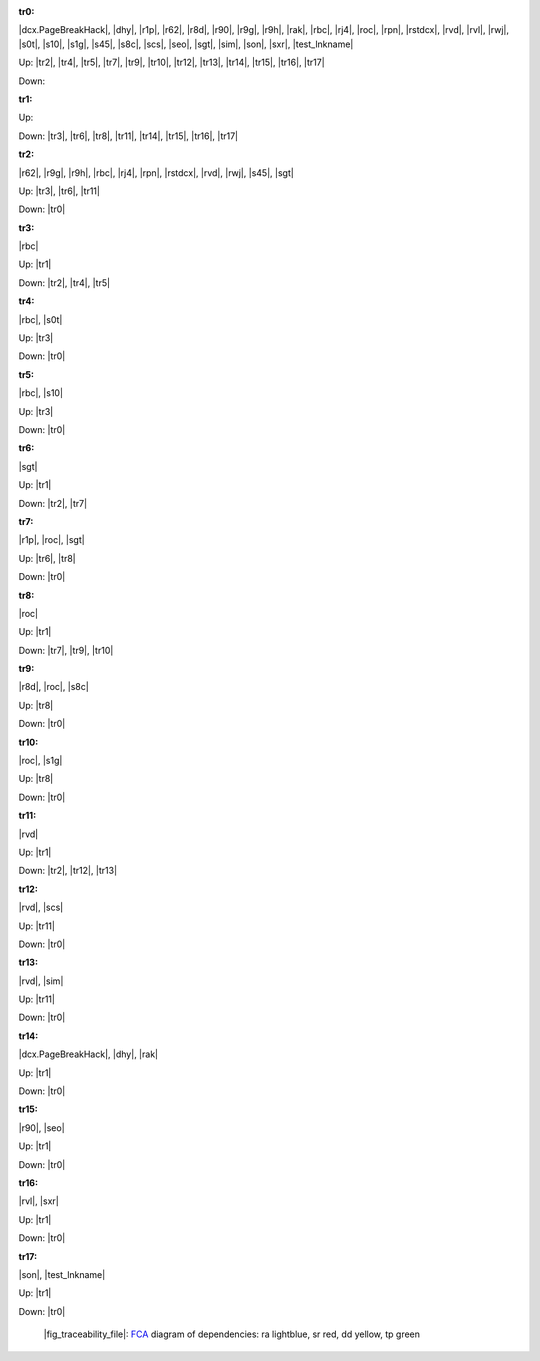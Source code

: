 .. raw:: html

    <object data="_traceability_file.svg" type="image/svg+xml"></object>
    <p><a href="https://en.wikipedia.org/wiki/Formal_concept_analysis">FCA</a>
                  diagram of dependencies with clickable nodes: ra lightblue, sr red, dd yellow, tp green</p>

.. _`tr0`:

:tr0:

|dcx.PageBreakHack|, |dhy|, |r1p|, |r62|, |r8d|, |r90|, |r9g|, |r9h|, |rak|, |rbc|, |rj4|, |roc|, |rpn|, |rstdcx|, |rvd|, |rvl|, |rwj|, |s0t|, |s10|, |s1g|, |s45|, |s8c|, |scs|, |seo|, |sgt|, |sim|, |son|, |sxr|, |test_lnkname|

Up: |tr2|, |tr4|, |tr5|, |tr7|, |tr9|, |tr10|, |tr12|, |tr13|, |tr14|, |tr15|, |tr16|, |tr17|

Down: 

.. _`tr1`:

:tr1:



Up: 

Down: |tr3|, |tr6|, |tr8|, |tr11|, |tr14|, |tr15|, |tr16|, |tr17|

.. _`tr2`:

:tr2:

|r62|, |r9g|, |r9h|, |rbc|, |rj4|, |rpn|, |rstdcx|, |rvd|, |rwj|, |s45|, |sgt|

Up: |tr3|, |tr6|, |tr11|

Down: |tr0|

.. _`tr3`:

:tr3:

|rbc|

Up: |tr1|

Down: |tr2|, |tr4|, |tr5|

.. _`tr4`:

:tr4:

|rbc|, |s0t|

Up: |tr3|

Down: |tr0|

.. _`tr5`:

:tr5:

|rbc|, |s10|

Up: |tr3|

Down: |tr0|

.. _`tr6`:

:tr6:

|sgt|

Up: |tr1|

Down: |tr2|, |tr7|

.. _`tr7`:

:tr7:

|r1p|, |roc|, |sgt|

Up: |tr6|, |tr8|

Down: |tr0|

.. _`tr8`:

:tr8:

|roc|

Up: |tr1|

Down: |tr7|, |tr9|, |tr10|

.. _`tr9`:

:tr9:

|r8d|, |roc|, |s8c|

Up: |tr8|

Down: |tr0|

.. _`tr10`:

:tr10:

|roc|, |s1g|

Up: |tr8|

Down: |tr0|

.. _`tr11`:

:tr11:

|rvd|

Up: |tr1|

Down: |tr2|, |tr12|, |tr13|

.. _`tr12`:

:tr12:

|rvd|, |scs|

Up: |tr11|

Down: |tr0|

.. _`tr13`:

:tr13:

|rvd|, |sim|

Up: |tr11|

Down: |tr0|

.. _`tr14`:

:tr14:

|dcx.PageBreakHack|, |dhy|, |rak|

Up: |tr1|

Down: |tr0|

.. _`tr15`:

:tr15:

|r90|, |seo|

Up: |tr1|

Down: |tr0|

.. _`tr16`:

:tr16:

|rvl|, |sxr|

Up: |tr1|

Down: |tr0|

.. _`tr17`:

:tr17:

|son|, |test_lnkname|

Up: |tr1|

Down: |tr0|

.. _`fig_traceability_file`:

.. figure:: _images/_traceability_file.png
   :name:

   |fig_traceability_file|: `FCA <https://en.wikipedia.org/wiki/Formal_concept_analysis>`__ diagram of dependencies: ra lightblue, sr red, dd yellow, tp green

